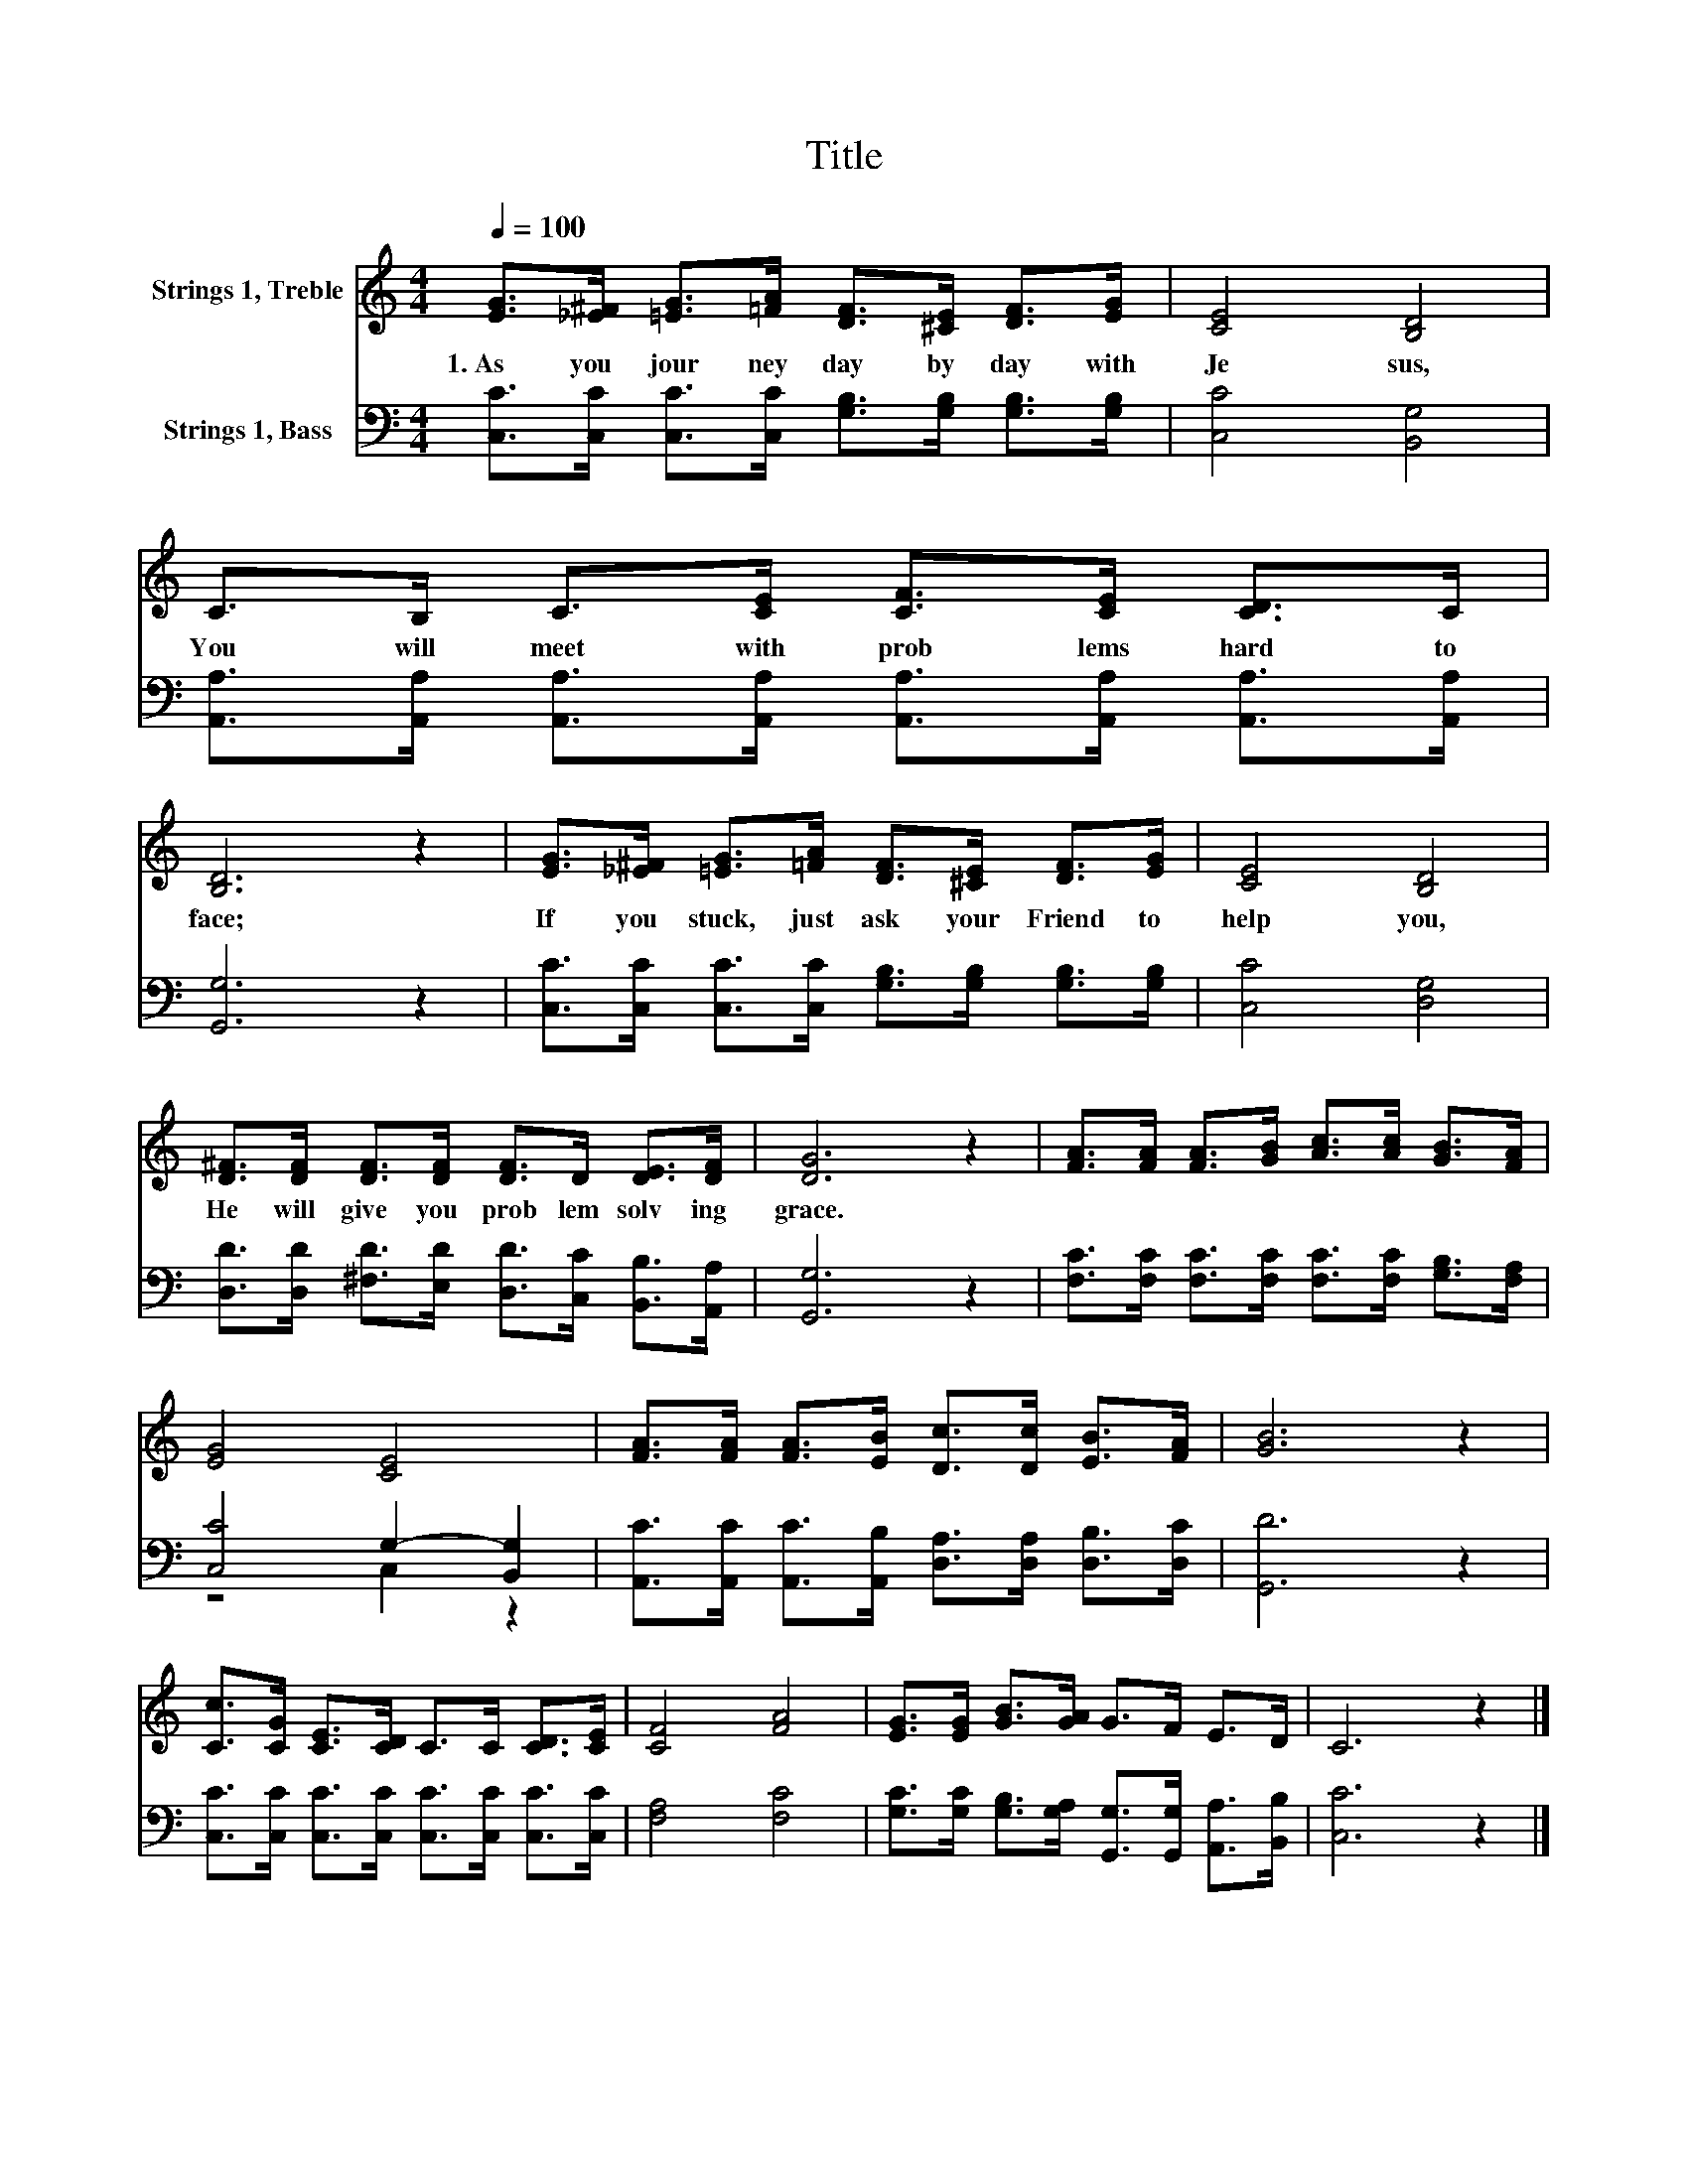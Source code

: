 X:1
T:Title
%%score 1 ( 2 3 )
L:1/8
Q:1/4=100
M:4/4
K:C
V:1 treble nm="Strings 1, Treble"
V:2 bass nm="Strings 1, Bass"
V:3 bass 
V:1
 [EG]>[_E^F] [=EG]>[=FA] [DF]>[^CE] [DF]>[EG] | [CE]4 [B,D]4 | C>B, C>[CE] [CF]>[CE] [CD]>C | %3
w: 1.~As~ you~ jour ney~ day~ by~ day~ with~|Je sus,~|You~ will~ meet~ with~ prob lems~ hard~ to~|
 [B,D]6 z2 | [EG]>[_E^F] [=EG]>[=FA] [DF]>[^CE] [DF]>[EG] | [CE]4 [B,D]4 | %6
w: face;~|If~ you~ stuck,~ just~ ask~ your~ Friend~ to~|help~ you,~|
 [D^F]>[DF] [DF]>[DF] [DF]>D [DE]>[DF] | [DG]6 z2 | [FA]>[FA] [FA]>[GB] [Ac]>[Ac] [GB]>[FA] | %9
w: He~ will~ give~ you~ prob lem solv ing~|grace.~||
 [EG]4 [CE]4 | [FA]>[FA] [FA]>[EB] [Dc]>[Dc] [EB]>[FA] | [GB]6 z2 | %12
w: |||
 [Cc]>[CG] [CE]>[CD] C>C [CD]>[CE] | [CF]4 [FA]4 | [EG]>[EG] [GB]>[GA] G>F E>D | C6 z2 |] %16
w: ||||
V:2
 [C,C]>[C,C] [C,C]>[C,C] [G,B,]>[G,B,] [G,B,]>[G,B,] | [C,C]4 [B,,G,]4 | %2
 [A,,A,]>[A,,A,] [A,,A,]>[A,,A,] [A,,A,]>[A,,A,] [A,,A,]>[A,,A,] | [G,,G,]6 z2 | %4
 [C,C]>[C,C] [C,C]>[C,C] [G,B,]>[G,B,] [G,B,]>[G,B,] | [C,C]4 [D,G,]4 | %6
 [D,D]>[D,D] [^F,D]>[E,D] [D,D]>[C,C] [B,,B,]>[A,,A,] | [G,,G,]6 z2 | %8
 [F,C]>[F,C] [F,C]>[F,C] [F,C]>[F,C] [G,B,]>[F,A,] | [C,C]4 G,2- [B,,G,]2 | %10
 [A,,C]>[A,,C] [A,,C]>[A,,B,] [D,A,]>[D,A,] [D,B,]>[D,C] | [G,,D]6 z2 | %12
 [C,C]>[C,C] [C,C]>[C,C] [C,C]>[C,C] [C,C]>[C,C] | [F,A,]4 [F,C]4 | %14
 [G,C]>[G,C] [G,B,]>[G,A,] [G,,G,]>[G,,G,] [A,,A,]>[B,,B,] | [C,C]6 z2 |] %16
V:3
 x8 | x8 | x8 | x8 | x8 | x8 | x8 | x8 | x8 | z4 C,2 z2 | x8 | x8 | x8 | x8 | x8 | x8 |] %16

